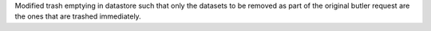 Modified trash emptying in datastore such that only the datasets to be removed as part of the original butler request are the ones that are trashed immediately.

